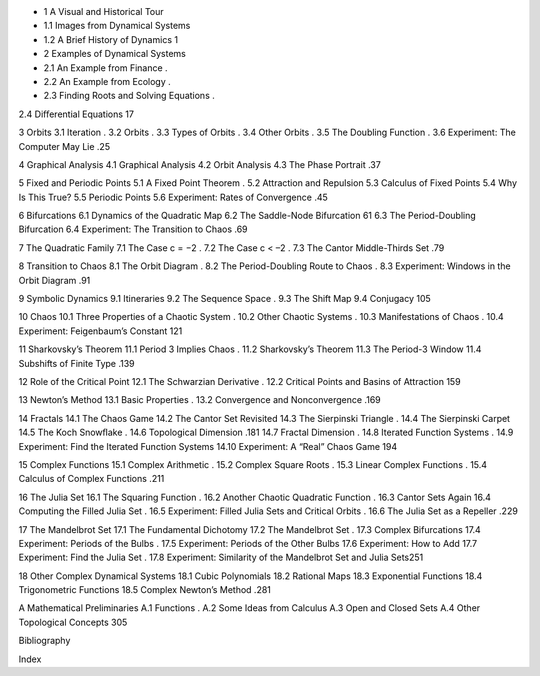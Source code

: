* 1 A Visual and Historical Tour
* 1.1 Images from Dynamical Systems        
* 1.2 A Brief History of Dynamics         1

* 2 Examples of Dynamical Systems
* 2.1 An Example from Finance          .
* 2.2 An Example from Ecology          .
* 2.3 Finding Roots and Solving Equations       .
2.4 Diﬀerential Equations           17

3 Orbits
3.1 Iteration               .
3.2 Orbits                .
3.3 Types of Orbits             .
3.4 Other Orbits              .
3.5 The Doubling Function           .
3.6 Experiment: The Computer May Lie       .25

4 Graphical Analysis
4.1 Graphical Analysis            
4.2 Orbit Analysis             
4.3 The Phase Portrait            .37

5 Fixed and Periodic Points
5.1 A Fixed Point Theorem           .
5.2 Attraction and Repulsion          
5.3 Calculus of Fixed Points          
5.4 Why Is This True?            
5.5 Periodic Points             
5.6 Experiment: Rates of Convergence        .45

6 Bifurcations
6.1 Dynamics of the Quadratic Map        
6.2 The Saddle-Node Bifurcation         61
6.3 The Period-Doubling Bifurcation        
6.4 Experiment: The Transition to Chaos       .69

7 The Quadratic Family
7.1 The Case c = −2             .
7.2 The Case c < –2             .
7.3 The Cantor Middle-Thirds Set         .79

8 Transition to Chaos
8.1 The Orbit Diagram            .
8.2 The Period-Doubling Route to Chaos       .
8.3 Experiment: Windows in the Orbit Diagram     .91

9 Symbolic Dynamics
9.1 Itineraries              
9.2 The Sequence Space            .
9.3 The Shift Map             
9.4 Conjugacy              105

10 Chaos
10.1 Three Properties of a Chaotic System       .
10.2 Other Chaotic Systems           .
10.3 Manifestations of Chaos           .
10.4 Experiment: Feigenbaum’s Constant       121

11 Sharkovsky’s Theorem
11.1 Period 3 Implies Chaos           .
11.2 Sharkovsky’s Theorem           
11.3 The Period-3 Window           
11.4 Subshifts of Finite Type           .139

12 Role of the Critical Point
12.1 The Schwarzian Derivative          .
12.2 Critical Points and Basins of Attraction      159

13 Newton’s Method
13.1 Basic Properties             .
13.2 Convergence and Nonconvergence        .169

14 Fractals
14.1 The Chaos Game            
14.2 The Cantor Set Revisited          
14.3 The Sierpinski Triangle           .
14.4 The Sierpinski Carpet           
14.5 The Koch Snowﬂake            .
14.6 Topological Dimension           .181
14.7 Fractal Dimension            .
14.8 Iterated Function Systems          .
14.9 Experiment: Find the Iterated Function Systems   
14.10 Experiment: A “Real” Chaos Game       194

15 Complex Functions
15.1 Complex Arithmetic            .
15.2 Complex Square Roots           .
15.3 Linear Complex Functions          .
15.4 Calculus of Complex Functions         .211

16 The Julia Set
16.1 The Squaring Function           .
16.2 Another Chaotic Quadratic Function       .
16.3 Cantor Sets Again            
16.4 Computing the Filled Julia Set         .
16.5 Experiment: Filled Julia Sets and Critical Orbits    .
16.6 The Julia Set as a Repeller          .229

17 The Mandelbrot Set
17.1 The Fundamental Dichotomy         
17.2 The Mandelbrot Set            .
17.3 Complex Bifurcations           
17.4 Experiment: Periods of the Bulbs        .
17.5 Experiment: Periods of the Other Bulbs      
17.6 Experiment: How to Add          
17.7 Experiment: Find the Julia Set         .
17.8 Experiment: Similarity of the Mandelbrot Set and Julia Sets251

18 Other Complex Dynamical Systems
18.1 Cubic Polynomials            
18.2 Rational Maps             
18.3 Exponential Functions           
18.4 Trigonometric Functions          
18.5 Complex Newton’s Method          .281

A Mathematical Preliminaries
A.1 Functions               .
A.2 Some Ideas from Calculus          
A.3 Open and Closed Sets           
A.4 Other Topological Concepts         305

Bibliography

Index

